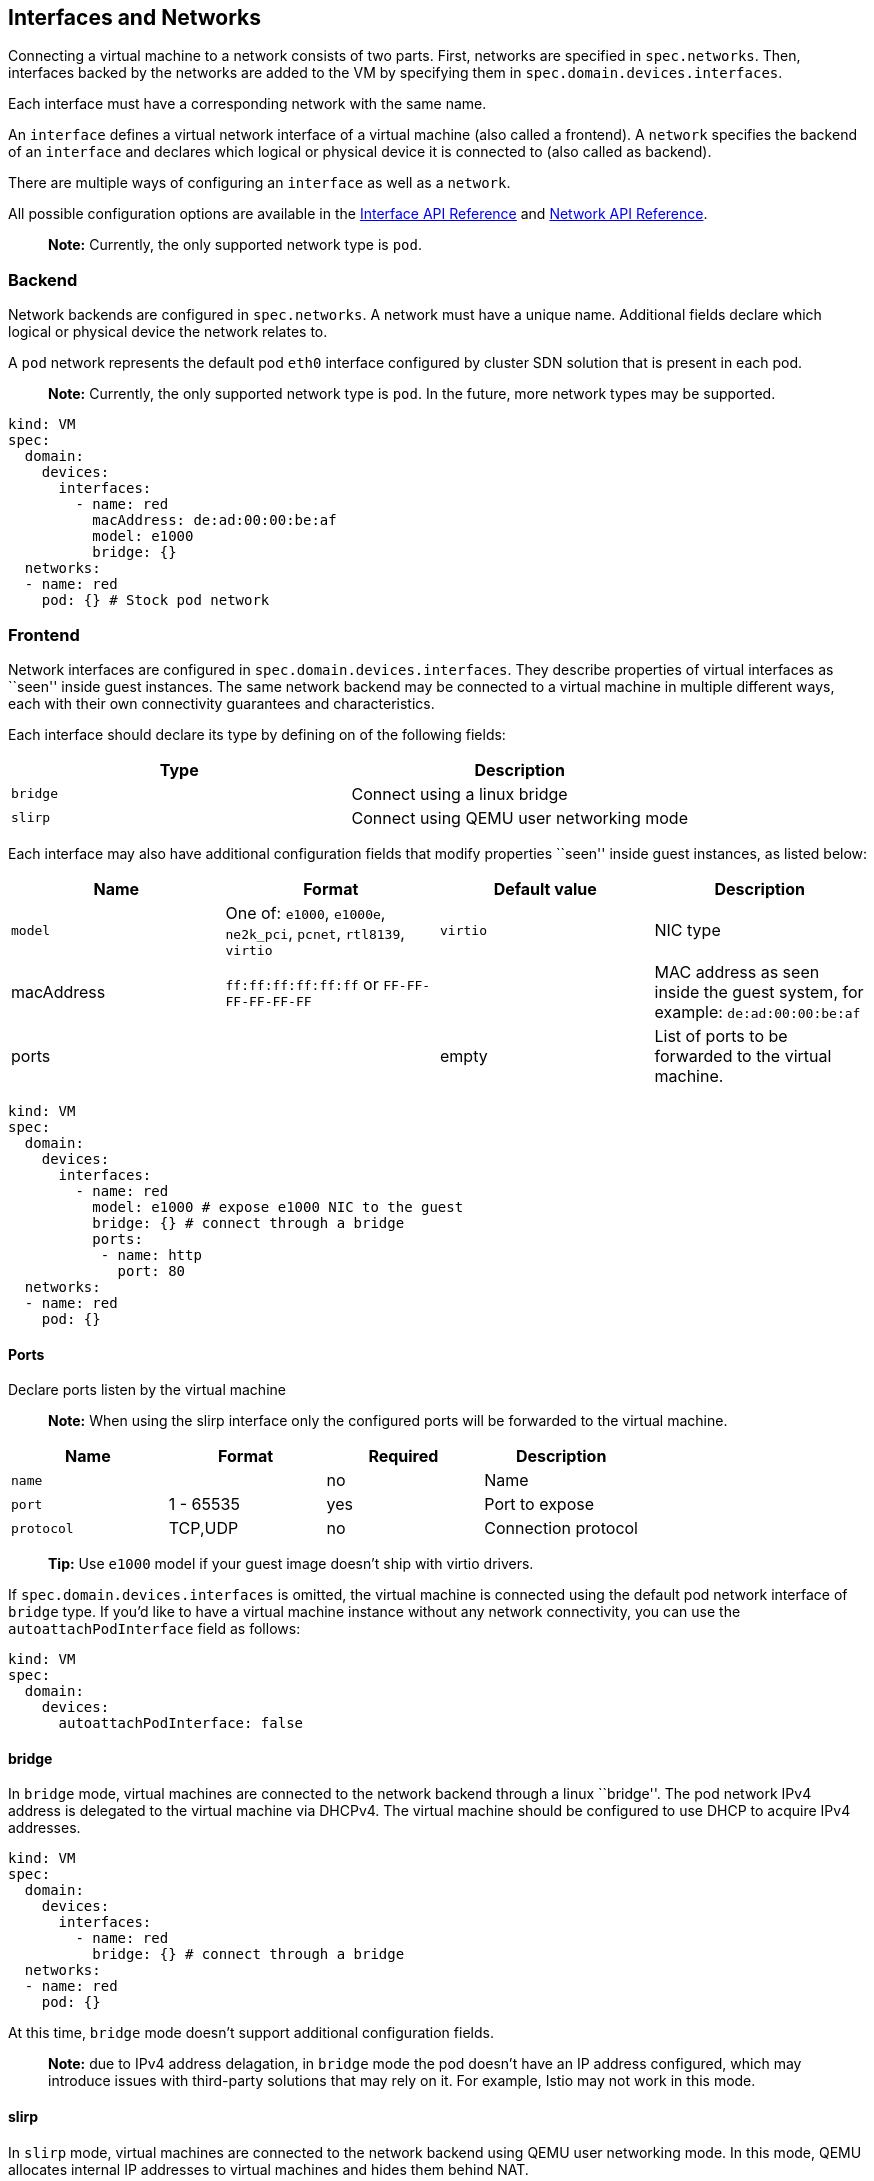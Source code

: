 :page-layout: docs
:page-permalink: /docs/workloads/vms/interfaces-networks
[[interfaces-and-networks]]
Interfaces and Networks
-----------------------

Connecting a virtual machine to a network consists of two parts. First,
networks are specified in `spec.networks`. Then, interfaces backed by
the networks are added to the VM by specifying them in
`spec.domain.devices.interfaces`.

Each interface must have a corresponding network with the same name.

An `interface` defines a virtual network interface of a virtual machine
(also called a frontend). A `network` specifies the backend of an
`interface` and declares which logical or physical device it is
connected to (also called as backend).

There are multiple ways of configuring an `interface` as well as a
`network`.

All possible configuration options are available in the
https://kubevirt.io/api-reference/master/definitions.html#_v1_interface[Interface
API Reference] and
https://kubevirt.io/api-reference/master/definitions.html#_v1_network[Network
API Reference].

____________________________________________________________
*Note:* Currently, the only supported network type is `pod`.
____________________________________________________________

[[backend]]
Backend
~~~~~~~

Network backends are configured in `spec.networks`. A network must have
a unique name. Additional fields declare which logical or physical
device the network relates to.

A `pod` network represents the default pod `eth0` interface configured
by cluster SDN solution that is present in each pod.

________________________________________________________________________________________________________________
*Note:* Currently, the only supported network type is `pod`. In the
future, more network types may be supported.
________________________________________________________________________________________________________________

[source,yaml]
----
kind: VM
spec:
  domain:
    devices:
      interfaces:
        - name: red
          macAddress: de:ad:00:00:be:af
          model: e1000
          bridge: {}
  networks:
  - name: red
    pod: {} # Stock pod network
----

[[frontend]]
Frontend
~~~~~~~~

Network interfaces are configured in `spec.domain.devices.interfaces`.
They describe properties of virtual interfaces as ``seen'' inside guest
instances. The same network backend may be connected to a virtual
machine in multiple different ways, each with their own connectivity
guarantees and characteristics.

Each interface should declare its type by defining on of the following
fields:

[cols=",",options="header",]
|================================================
|Type |Description
|`bridge` |Connect using a linux bridge
|`slirp` |Connect using QEMU user networking mode
|================================================

Each interface may also have additional configuration fields that modify
properties ``seen'' inside guest instances, as listed below:

[width="100%",cols="25%,25%,25%,25%",options="header",]
|=======================================================================
|Name |Format |Default value |Description
|`model` |One of: `e1000`, `e1000e`, `ne2k_pci`, `pcnet`, `rtl8139`,
`virtio` |`virtio` |NIC type

|macAddress |`ff:ff:ff:ff:ff:ff` or `FF-FF-FF-FF-FF-FF` | |MAC address
as seen inside the guest system, for example: `de:ad:00:00:be:af`

|ports | |empty |List of ports to be forwarded to the virtual machine.
|=======================================================================

[source,yaml]
----
kind: VM
spec:
  domain:
    devices:
      interfaces:
        - name: red
          model: e1000 # expose e1000 NIC to the guest
          bridge: {} # connect through a bridge
          ports:
           - name: http
             port: 80
  networks:
  - name: red
    pod: {}
----

[[ports]]
Ports
^^^^^

Declare ports listen by the virtual machine

__________________________________________________________________________________________________________
*Note:* When using the slirp interface only the configured ports will be
forwarded to the virtual machine.
__________________________________________________________________________________________________________

[cols=",,,",options="header",]
|============================================
|Name |Format |Required |Description
|`name` | |no |Name
|`port` |1 - 65535 |yes |Port to expose
|`protocol` |TCP,UDP |no |Connection protocol
|============================================

______________________________________________________________________________
*Tip:* Use `e1000` model if your guest image doesn’t ship with virtio
drivers.
______________________________________________________________________________

If `spec.domain.devices.interfaces` is omitted, the virtual machine is
connected using the default pod network interface of `bridge` type. If
you’d like to have a virtual machine instance without any network
connectivity, you can use the `autoattachPodInterface` field as follows:

[source,yaml]
----
kind: VM
spec:
  domain:
    devices:
      autoattachPodInterface: false
----

[[bridge]]
bridge
^^^^^^

In `bridge` mode, virtual machines are connected to the network backend
through a linux ``bridge''. The pod network IPv4 address is delegated to
the virtual machine via DHCPv4. The virtual machine should be configured
to use DHCP to acquire IPv4 addresses.

[source,yaml]
----
kind: VM
spec:
  domain:
    devices:
      interfaces:
        - name: red
          bridge: {} # connect through a bridge
  networks:
  - name: red
    pod: {}
----

At this time, `bridge` mode doesn’t support additional configuration
fields.

________________________________________________________________________________________________________________________________________________________________________________________________________________________________
*Note:* due to IPv4 address delagation, in `bridge` mode the pod doesn’t
have an IP address configured, which may introduce issues with
third-party solutions that may rely on it. For example, Istio may not
work in this mode.
________________________________________________________________________________________________________________________________________________________________________________________________________________________________

[[slirp]]
slirp
^^^^^

In `slirp` mode, virtual machines are connected to the network backend
using QEMU user networking mode. In this mode, QEMU allocates internal
IP addresses to virtual machines and hides them behind NAT.

[source,yaml]
----
kind: VM
spec:
  domain:
    devices:
      interfaces:
        - name: red
          slirp: {} # connect using SLIRP mode
  networks:
  - name: red
    pod: {}
----

At this time, `slirp` mode doesn’t support additional configuration
fields.

_______________________________________________________________________________________________
*Note:* in `slirp` mode, the only supported protocols are TCP and UDP.
ICMP is _not_ supported.
_______________________________________________________________________________________________

More information about SLIRP mode can be found in
https://wiki.qemu.org/Documentation/Networking#User_Networking_.28SLIRP.29[QEMU
Wiki].
